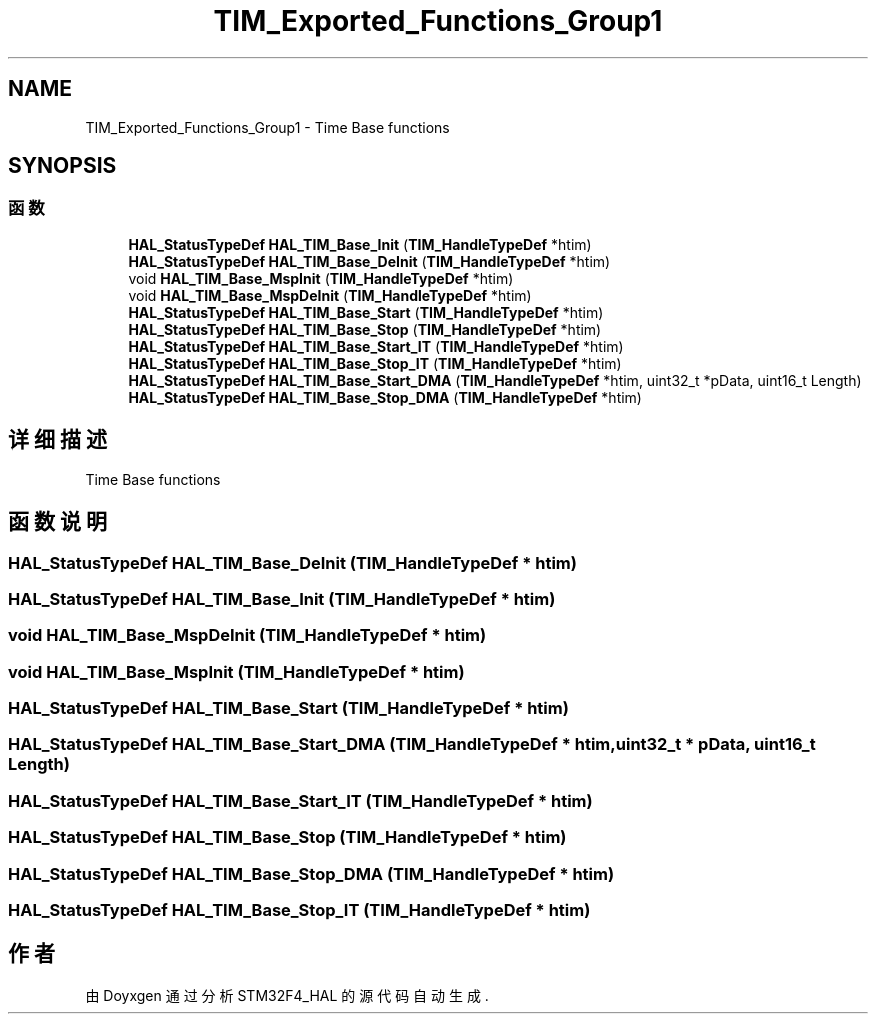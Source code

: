 .TH "TIM_Exported_Functions_Group1" 3 "2020年 八月 7日 星期五" "Version 1.24.0" "STM32F4_HAL" \" -*- nroff -*-
.ad l
.nh
.SH NAME
TIM_Exported_Functions_Group1 \- Time Base functions  

.SH SYNOPSIS
.br
.PP
.SS "函数"

.in +1c
.ti -1c
.RI "\fBHAL_StatusTypeDef\fP \fBHAL_TIM_Base_Init\fP (\fBTIM_HandleTypeDef\fP *htim)"
.br
.ti -1c
.RI "\fBHAL_StatusTypeDef\fP \fBHAL_TIM_Base_DeInit\fP (\fBTIM_HandleTypeDef\fP *htim)"
.br
.ti -1c
.RI "void \fBHAL_TIM_Base_MspInit\fP (\fBTIM_HandleTypeDef\fP *htim)"
.br
.ti -1c
.RI "void \fBHAL_TIM_Base_MspDeInit\fP (\fBTIM_HandleTypeDef\fP *htim)"
.br
.ti -1c
.RI "\fBHAL_StatusTypeDef\fP \fBHAL_TIM_Base_Start\fP (\fBTIM_HandleTypeDef\fP *htim)"
.br
.ti -1c
.RI "\fBHAL_StatusTypeDef\fP \fBHAL_TIM_Base_Stop\fP (\fBTIM_HandleTypeDef\fP *htim)"
.br
.ti -1c
.RI "\fBHAL_StatusTypeDef\fP \fBHAL_TIM_Base_Start_IT\fP (\fBTIM_HandleTypeDef\fP *htim)"
.br
.ti -1c
.RI "\fBHAL_StatusTypeDef\fP \fBHAL_TIM_Base_Stop_IT\fP (\fBTIM_HandleTypeDef\fP *htim)"
.br
.ti -1c
.RI "\fBHAL_StatusTypeDef\fP \fBHAL_TIM_Base_Start_DMA\fP (\fBTIM_HandleTypeDef\fP *htim, uint32_t *pData, uint16_t Length)"
.br
.ti -1c
.RI "\fBHAL_StatusTypeDef\fP \fBHAL_TIM_Base_Stop_DMA\fP (\fBTIM_HandleTypeDef\fP *htim)"
.br
.in -1c
.SH "详细描述"
.PP 
Time Base functions 


.SH "函数说明"
.PP 
.SS "\fBHAL_StatusTypeDef\fP HAL_TIM_Base_DeInit (\fBTIM_HandleTypeDef\fP * htim)"

.SS "\fBHAL_StatusTypeDef\fP HAL_TIM_Base_Init (\fBTIM_HandleTypeDef\fP * htim)"

.SS "void HAL_TIM_Base_MspDeInit (\fBTIM_HandleTypeDef\fP * htim)"

.SS "void HAL_TIM_Base_MspInit (\fBTIM_HandleTypeDef\fP * htim)"

.SS "\fBHAL_StatusTypeDef\fP HAL_TIM_Base_Start (\fBTIM_HandleTypeDef\fP * htim)"

.SS "\fBHAL_StatusTypeDef\fP HAL_TIM_Base_Start_DMA (\fBTIM_HandleTypeDef\fP * htim, uint32_t * pData, uint16_t Length)"

.SS "\fBHAL_StatusTypeDef\fP HAL_TIM_Base_Start_IT (\fBTIM_HandleTypeDef\fP * htim)"

.SS "\fBHAL_StatusTypeDef\fP HAL_TIM_Base_Stop (\fBTIM_HandleTypeDef\fP * htim)"

.SS "\fBHAL_StatusTypeDef\fP HAL_TIM_Base_Stop_DMA (\fBTIM_HandleTypeDef\fP * htim)"

.SS "\fBHAL_StatusTypeDef\fP HAL_TIM_Base_Stop_IT (\fBTIM_HandleTypeDef\fP * htim)"

.SH "作者"
.PP 
由 Doyxgen 通过分析 STM32F4_HAL 的 源代码自动生成\&.
